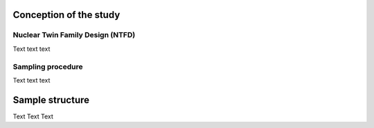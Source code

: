.. _Conception:

Conception of the study
=======================

.. _NTFD:

Nuclear Twin Family Design (NTFD)
---------------------------------

Text text text


.. _Sampling procedure
	
Sampling procedure
------------------

Text text text


.. _Sample structure:

Sample structure
================

Text Text Text



